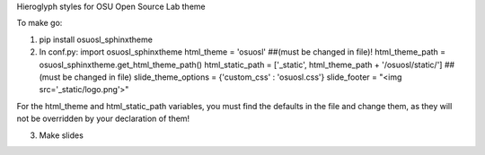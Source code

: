 Hieroglyph styles for OSU Open Source Lab theme

To make go:

1. pip install osuosl_sphinxtheme

2. In conf.py:
   import osuosl_sphinxtheme
   html_theme = 'osuosl'  ##(must be changed in file)!
   html_theme_path = osuosl_sphinxtheme.get_html_theme_path()
   html_static_path = ['_static', html_theme_path + '/osuosl/static/'] ##(must be changed in file)
   slide_theme_options = {'custom_css' : 'osuosl.css'}
   slide_footer = "<img src='_static/logo.png'>"

For the html_theme and html_static_path variables, you must find the defaults in the file and change them, as they will not be overridden by your declaration of them!

3. Make slides
